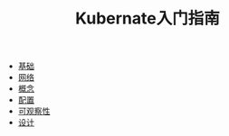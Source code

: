 #+TITLE: Kubernate入门指南
#+HTML_HEAD: <link rel="stylesheet" type="text/css" href="css/main.css" />
#+OPTIONS: num:nil timestamp:nil

+ [[file:basic.org][基础]]
+ [[file:network.org][网络]]
+ [[file:concept.org][概念]]
+ [[file:config.org][配置]]
+ [[file:observability.org][可观察性]]
+ [[file:pod_design.org][设计]]
